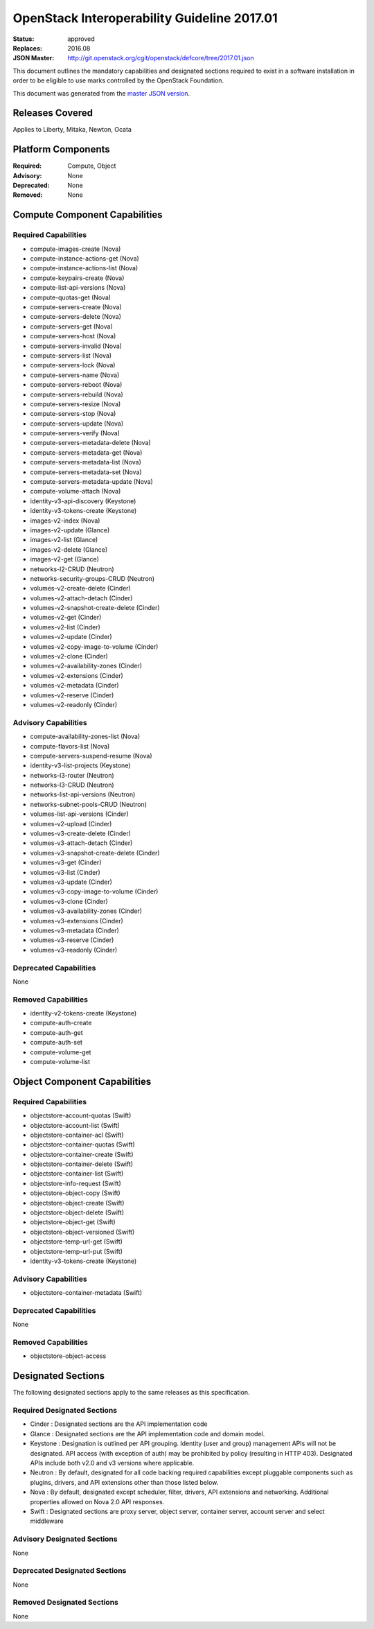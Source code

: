 ============================================
OpenStack Interoperability Guideline 2017.01
============================================

:Status: approved
:Replaces: 2016.08
:JSON Master: http://git.openstack.org/cgit/openstack/defcore/tree/2017.01.json

This document outlines the mandatory capabilities and designated
sections required to exist in a software installation in order to
be eligible to use marks controlled by the OpenStack Foundation.

This document was generated from the `master JSON version <2017.01.json>`_.

Releases Covered
==============================
Applies to Liberty, Mitaka, Newton, Ocata

Platform Components
==============================
:Required: Compute, Object

:Advisory: None

:Deprecated: None

:Removed: None




Compute Component Capabilities
==============================
Required Capabilities
-----------------------
* compute-images-create (Nova)
* compute-instance-actions-get (Nova)
* compute-instance-actions-list (Nova)
* compute-keypairs-create (Nova)
* compute-list-api-versions (Nova)
* compute-quotas-get (Nova)
* compute-servers-create (Nova)
* compute-servers-delete (Nova)
* compute-servers-get (Nova)
* compute-servers-host (Nova)
* compute-servers-invalid (Nova)
* compute-servers-list (Nova)
* compute-servers-lock (Nova)
* compute-servers-name (Nova)
* compute-servers-reboot (Nova)
* compute-servers-rebuild (Nova)
* compute-servers-resize (Nova)
* compute-servers-stop (Nova)
* compute-servers-update (Nova)
* compute-servers-verify (Nova)
* compute-servers-metadata-delete (Nova)
* compute-servers-metadata-get (Nova)
* compute-servers-metadata-list (Nova)
* compute-servers-metadata-set (Nova)
* compute-servers-metadata-update (Nova)
* compute-volume-attach (Nova)
* identity-v3-api-discovery (Keystone)
* identity-v3-tokens-create (Keystone)
* images-v2-index (Nova)
* images-v2-update (Glance)
* images-v2-list (Glance)
* images-v2-delete (Glance)
* images-v2-get (Glance)
* networks-l2-CRUD (Neutron)
* networks-security-groups-CRUD (Neutron)
* volumes-v2-create-delete (Cinder)
* volumes-v2-attach-detach (Cinder)
* volumes-v2-snapshot-create-delete (Cinder)
* volumes-v2-get (Cinder)
* volumes-v2-list (Cinder)
* volumes-v2-update (Cinder)
* volumes-v2-copy-image-to-volume (Cinder)
* volumes-v2-clone (Cinder)
* volumes-v2-availability-zones (Cinder)
* volumes-v2-extensions (Cinder)
* volumes-v2-metadata (Cinder)
* volumes-v2-reserve (Cinder)
* volumes-v2-readonly (Cinder)

Advisory Capabilities
-----------------------
* compute-availability-zones-list (Nova)
* compute-flavors-list (Nova)
* compute-servers-suspend-resume (Nova)
* identity-v3-list-projects (Keystone)
* networks-l3-router (Neutron)
* networks-l3-CRUD (Neutron)
* networks-list-api-versions (Neutron)
* networks-subnet-pools-CRUD (Neutron)
* volumes-list-api-versions (Cinder)
* volumes-v2-upload (Cinder)
* volumes-v3-create-delete (Cinder)
* volumes-v3-attach-detach (Cinder)
* volumes-v3-snapshot-create-delete (Cinder)
* volumes-v3-get (Cinder)
* volumes-v3-list (Cinder)
* volumes-v3-update (Cinder)
* volumes-v3-copy-image-to-volume (Cinder)
* volumes-v3-clone (Cinder)
* volumes-v3-availability-zones (Cinder)
* volumes-v3-extensions (Cinder)
* volumes-v3-metadata (Cinder)
* volumes-v3-reserve (Cinder)
* volumes-v3-readonly (Cinder)

Deprecated Capabilities
-------------------------
None

Removed Capabilities
----------------------
* identity-v2-tokens-create (Keystone)
* compute-auth-create
* compute-auth-get
* compute-auth-set
* compute-volume-get
* compute-volume-list




Object Component Capabilities
=============================
Required Capabilities
-----------------------
* objectstore-account-quotas (Swift)
* objectstore-account-list (Swift)
* objectstore-container-acl (Swift)
* objectstore-container-quotas (Swift)
* objectstore-container-create (Swift)
* objectstore-container-delete (Swift)
* objectstore-container-list (Swift)
* objectstore-info-request (Swift)
* objectstore-object-copy (Swift)
* objectstore-object-create (Swift)
* objectstore-object-delete (Swift)
* objectstore-object-get (Swift)
* objectstore-object-versioned (Swift)
* objectstore-temp-url-get (Swift)
* objectstore-temp-url-put (Swift)
* identity-v3-tokens-create (Keystone)

Advisory Capabilities
-----------------------
* objectstore-container-metadata (Swift)

Deprecated Capabilities
-------------------------
None

Removed Capabilities
----------------------
* objectstore-object-access


Designated Sections
=====================================

The following designated sections apply to the same releases as
this specification.

Required Designated Sections
----------------------------

* Cinder : Designated sections are the API implementation code
* Glance : Designated sections are the API implementation code and domain
  model.
* Keystone : Designation is outlined per API grouping. Identity (user and
  group) management APIs will not be designated. API access (with exception of
  auth) may be prohibited by policy (resulting in HTTP 403). Designated APIs
  include both v2.0 and v3 versions where applicable.
* Neutron : By default, designated for all code backing required capabilities
  except pluggable components such as plugins, drivers, and API extensions
  other than those listed below.
* Nova : By default, designated except scheduler, filter, drivers, API
  extensions and networking. Additional properties allowed on Nova 2.0 API
  responses.
* Swift : Designated sections are proxy server, object server, container
  server, account server and select middleware

Advisory Designated Sections
----------------------------

None

Deprecated Designated Sections
------------------------------

None

Removed Designated Sections
---------------------------

None
